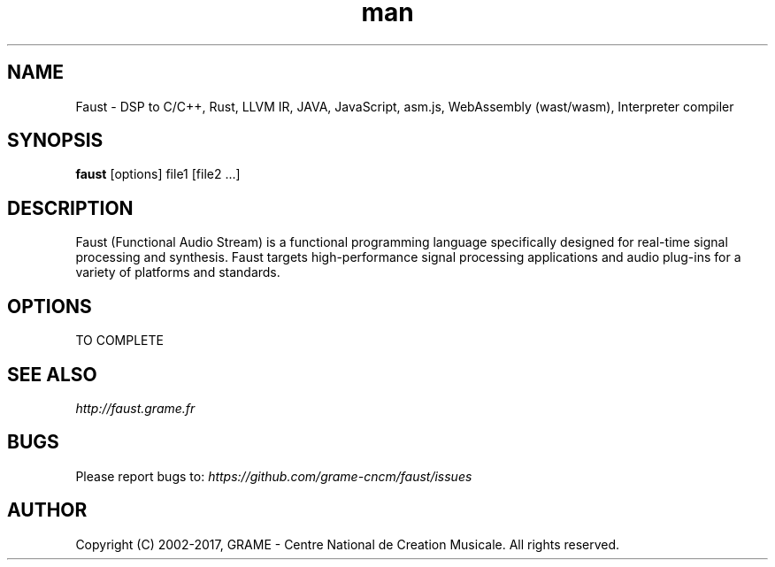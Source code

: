 .\" Manpage for Faust.
.\" Contact research@grame.fr to correct errors or typos.
.TH man 1 "19 November 2017" "1.0" "Faust man page"
.SH NAME
Faust \- DSP to C/C++, Rust, LLVM IR, JAVA, JavaScript, asm.js, WebAssembly (wast/wasm), Interpreter compiler
.SH SYNOPSIS
\fBfaust\fR [options] file1 [file2 ...]
.SH DESCRIPTION
Faust (Functional Audio Stream) is a functional programming language specifically designed for real-time signal processing and synthesis. Faust targets high-performance signal processing applications and audio plug-ins for a variety of platforms and standards.
.SH OPTIONS
TO COMPLETE
.SH SEE ALSO
.PP
.I http://faust.grame.fr 
.SH BUGS
Please report bugs to:
.I https://github.com/grame-cncm/faust/issues
.SH AUTHOR
Copyright (C) 2002-2017, GRAME - Centre National de Creation Musicale. All rights reserved. 
